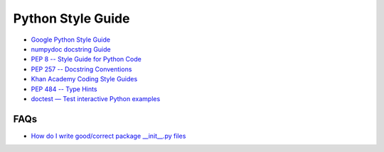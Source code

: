 
Python Style Guide
==================

- `Google Python Style Guide`_
- `numpydoc docstring Guide`_
- `PEP 8 -- Style Guide for Python Code`_
- `PEP 257 -- Docstring Conventions`_
- `Khan Academy Coding Style Guides`_
- `PEP 484 -- Type Hints`_
- `doctest — Test interactive Python examples`_


.. _Google Python Style Guide: https://github.com/google/styleguide/blob/gh-pages/pyguide.md
.. _numpydoc docstring Guide: https://numpydoc.readthedocs.io/en/latest/format.html
.. _PEP 8 -- Style Guide for Python Code: https://www.python.org/dev/peps/pep-0008/
.. _PEP 257 -- Docstring Conventions: https://www.python.org/dev/peps/pep-0257/
.. _Khan Academy Coding Style Guides: https://github.com/Khan/style-guides
.. _PEP 484 -- Type Hints: https://www.python.org/dev/peps/pep-0484/
.. _doctest — Test interactive Python examples: https://docs.python.org/3/library/doctest.html




FAQs
----

- `How do I write good/correct package __init__.py files <https://stackoverflow.com/questions/1944569/how-do-i-write-good-correct-package-init-py-files>`_
